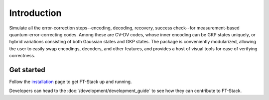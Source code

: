 Introduction
============

Simulate all the error-correction steps--encoding, decoding, recovery, success check--for measurement-based quantum-error-correcting codes. Among these are CV-DV codes, whose inner encoding can be GKP states uniquely, or hybrid variations consisting of both Gaussian states and GKP states. The package is conveniently modularized, allowing the user to easily swap encodings, decoders, and other features, and provides a host of visual tools for ease of verifying correctness.

Get started
-----------

Follow the `installation <../_static/install.html>`_ page to get FT-Stack up and
running.

Developers can head to the :doc:`/development/development_guide` to see how
they can contribute to FT-Stack.
